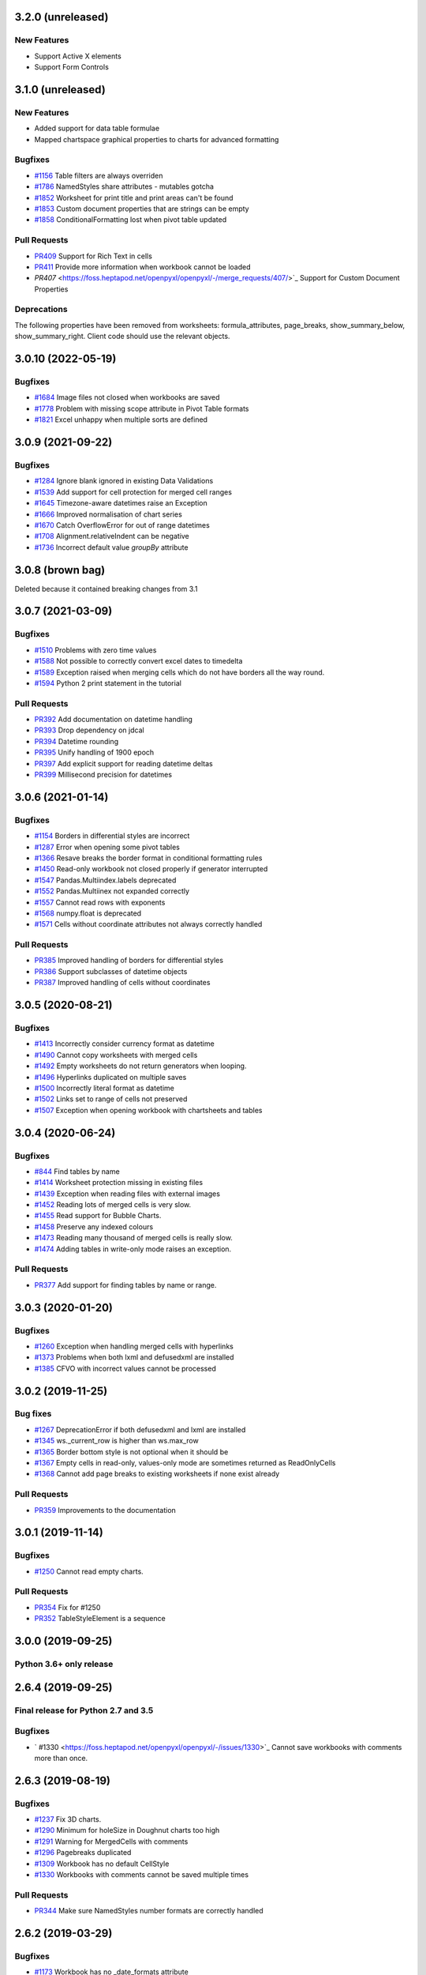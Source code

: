 3.2.0 (unreleased)
==================


New Features
------------

* Support Active X elements
* Support Form Controls


3.1.0 (unreleased)
==================


New Features
------------

* Added support for data table formulae
* Mapped chartspace graphical properties to charts for advanced formatting


Bugfixes
--------

* `#1156 <https://foss.heptapod.net/openpyxl/openpyxl/-/issues/1156>`_ Table filters are always overriden
* `#1786 <https://foss.heptapod.net/openpyxl/openpyxl/-/issues/1786>`_ NamedStyles share attributes - mutables gotcha
* `#1852 <https://foss.heptapod.net/openpyxl/openpyxl/-/issues/1852>`_ Worksheet for print title and print areas can't be found
* `#1853 <https://foss.heptapod.net/openpyxl/openpyxl/-/issues/1853>`_ Custom document properties that are strings can be empty
* `#1858 <https://foss.heptapod.net/openpyxl/openpyxl/-/issues/1858>`_ ConditionalFormatting lost when pivot table updated


Pull Requests
-------------

* `PR409 <https://foss.heptapod.net/openpyxl/openpyxl/-/merge_requests/409/>`_ Support for Rich Text in cells
* `PR411 <https://foss.heptapod.net/openpyxl/openpyxl/-/merge_requests/411/>`_ Provide more information when workbook cannot be loaded
* `PR407` <https://foss.heptapod.net/openpyxl/openpyxl/-/merge_requests/407/>`_ Support for Custom Document Properties


Deprecations
------------

The following properties have been removed from worksheets: formula_attributes, page_breaks, show_summary_below, show_summary_right. Client code should use the relevant objects.


3.0.10 (2022-05-19)
===================


Bugfixes
--------

* `#1684 <https://foss.heptapod.net/openpyxl/openpyxl/-/issues/1684>`_ Image files not closed when workbooks are saved
* `#1778 <https://foss.heptapod.net/openpyxl/openpyxl/-/issues/1778>`_ Problem with missing scope attribute in Pivot Table formats
* `#1821 <https://foss.heptapod.net/openpyxl/openpyxl/-/issues/1821>`_ Excel unhappy when multiple sorts are defined


3.0.9 (2021-09-22)
==================


Bugfixes
--------

* `#1284 <https://foss.heptapod.net/openpyxl/openpyxl/-/issues/1284>`_ Ignore blank ignored in existing Data Validations
* `#1539 <https://foss.heptapod.net/openpyxl/openpyxl/-/issues/1539>`_ Add support for cell protection for merged cell ranges
* `#1645 <https://foss.heptapod.net/openpyxl/openpyxl/-/issues/1645>`_ Timezone-aware datetimes raise an Exception
* `#1666 <https://foss.heptapod.net/openpyxl/openpyxl/-/issues/1666>`_ Improved normalisation of chart series
* `#1670 <https://foss.heptapod.net/openpyxl/openpyxl/-/issues/1670>`_ Catch OverflowError for out of range datetimes
* `#1708 <https://foss.heptapod.net/openpyxl/openpyxl/-/issues/1708>`_ Alignment.relativeIndent can be negative
* `#1736 <https://foss.heptapod.net/openpyxl/openpyxl/-/issues/1769>`_ Incorrect default value `groupBy` attribute


3.0.8 (brown bag)
==================

Deleted because it contained breaking changes from 3.1


3.0.7 (2021-03-09)
==================


Bugfixes
--------

* `#1510 <https://foss.heptapod.net/openpyxl/openpyxl/-/issues/1510>`_ Problems with zero time values
* `#1588 <https://foss.heptapod.net/openpyxl/openpyxl/-/issues/1588>`_ Not possible to correctly convert excel dates to timedelta
* `#1589 <https://foss.heptapod.net/openpyxl/openpyxl/-/issues/1589>`_ Exception raised when merging cells which do not have borders all the way round.
* `#1594 <https://foss.heptapod.net/openpyxl/openpyxl/-/issues/1594>`_ Python 2 print statement in the tutorial


Pull Requests
-------------

* `PR392 <https://foss.heptapod.net/openpyxl/openpyxl/-/merge_requests/392/>`_ Add documentation on datetime handling
* `PR393 <https://foss.heptapod.net/openpyxl/openpyxl/-/merge_requests/393/>`_ Drop dependency on jdcal
* `PR394 <https://foss.heptapod.net/openpyxl/openpyxl/-/merge_requests/394/>`_ Datetime rounding
* `PR395 <https://foss.heptapod.net/openpyxl/openpyxl/-/merge_requests/395/>`_ Unify handling of 1900 epoch
* `PR397 <https://foss.heptapod.net/openpyxl/openpyxl/-/merge_requests/397/>`_ Add explicit support for reading datetime deltas
* `PR399 <https://foss.heptapod.net/openpyxl/openpyxl/-/merge_requests/399/>`_ Millisecond precision for datetimes


3.0.6 (2021-01-14)
==================


Bugfixes
--------

* `#1154 <https://foss.heptapod.net/openpyxl/openpyxl/-/issues/1154>`_ Borders in differential styles are incorrect
* `#1287 <https://foss.heptapod.net/openpyxl/openpyxl/-/issues/1528>`_ Error when opening some pivot tables
* `#1366 <https://foss.heptapod.net/openpyxl/openpyxl/-/issues/1366>`_ Resave breaks the border format in conditional formatting rules
* `#1450 <https://foss.heptapod.net/openpyxl/openpyxl/-/issues/1450>`_ Read-only workbook not closed properly if generator interrupted
* `#1547 <https://foss.heptapod.net/openpyxl/openpyxl/-/issues/1547>`_ Pandas.Multiindex.labels deprecated
* `#1552 <https://foss.heptapod.net/openpyxl/openpyxl/-/issues/1557>`_ Pandas.Multiinex not expanded correctly
* `#1557 <https://foss.heptapod.net/openpyxl/openpyxl/-/issues/1557>`_ Cannot read rows with exponents
* `#1568 <https://foss.heptapod.net/openpyxl/openpyxl/-/issues/1568>`_ numpy.float is deprecated
* `#1571 <https://foss.heptapod.net/openpyxl/openpyxl/-/issues/1571>`_ Cells without coordinate attributes not always correctly handled


Pull Requests
-------------

* `PR385 <https://foss.heptapod.net/openpyxl/openpyxl/-/merge_requests/385/>`_ Improved handling of borders for differential styles
* `PR386 <https://foss.heptapod.net/openpyxl/openpyxl/-/merge_requests/386/>`_ Support subclasses of datetime objects
* `PR387 <https://foss.heptapod.net/openpyxl/openpyxl/-/merge_requests/387/>`_ Improved handling of cells without coordinates


3.0.5 (2020-08-21)
==================


Bugfixes
--------

* `#1413 <https://foss.heptapod.net/openpyxl/openpyxl/-/issues/1413>`_ Incorrectly consider currency format as datetime
* `#1490 <https://foss.heptapod.net/openpyxl/openpyxl/-/issues/1490>`_ Cannot copy worksheets with merged cells
* `#1492 <https://foss.heptapod.net/openpyxl/openpyxl/-/issues/1492>`_ Empty worksheets do not return generators when looping.
* `#1496 <https://foss.heptapod.net/openpyxl/openpyxl/-/issues/1496>`_ Hyperlinks duplicated on multiple saves
* `#1500 <https://foss.heptapod.net/openpyxl/openpyxl/-/issues/1500>`_ Incorrectly literal format as datetime
* `#1502 <https://foss.heptapod.net/openpyxl/openpyxl/-/issues/1502>`_ Links set to range of cells not preserved
* `#1507 <https://foss.heptapod.net/openpyxl/openpyxl/-/issues/1507>`_ Exception when opening workbook with chartsheets and tables


3.0.4 (2020-06-24)
==================


Bugfixes
--------

* `#844 <https://foss.heptapod.net/openpyxl/openpyxl/-/issues/844>`_ Find tables by name
* `#1414 <https://foss.heptapod.net/openpyxl/openpyxl/-/issues/1414>`_ Worksheet protection missing in existing files
* `#1439 <https://foss.heptapod.net/openpyxl/openpyxl/-/issues/1439>`_ Exception when reading files with external images
* `#1452 <https://foss.heptapod.net/openpyxl/openpyxl/-/issues/1452>`_ Reading lots of merged cells is very slow.
* `#1455 <https://foss.heptapod.net/openpyxl/openpyxl/-/issues/1455>`_ Read support for Bubble Charts.
* `#1458 <https://foss.heptapod.net/openpyxl/openpyxl/-/issues/1458>`_ Preserve any indexed colours
* `#1473 <https://foss.heptapod.net/openpyxl/openpyxl/-/issues/1473>`_ Reading many thousand of merged cells is really slow.
* `#1474 <https://foss.heptapod.net/openpyxl/openpyxl/-/issues/1474>`_ Adding tables in write-only mode raises an exception.


Pull Requests
-------------

* `PR377 <https://foss.heptapod.net/openpyxl/openpyxl/-/merge_requests/377/>`_ Add support for finding tables by name or range.


3.0.3 (2020-01-20)
==================


Bugfixes
--------

* `#1260 <https://foss.heptapod.net/openpyxl/openpyxl/-/issues/1260>`_ Exception when handling merged cells with hyperlinks
* `#1373 <https://foss.heptapod.net/openpyxl/openpyxl/-/issues/1373>`_ Problems when both lxml and defusedxml are installed
* `#1385 <https://foss.heptapod.net/openpyxl/openpyxl/-/issues/1385>`_ CFVO with incorrect values cannot be processed


3.0.2 (2019-11-25)
==================


Bug fixes
---------

* `#1267 <https://foss.heptapod.net/openpyxl/openpyxl/-/issues/1267>`_ DeprecationError if both defusedxml and lxml are installed
* `#1345 <https://foss.heptapod.net/openpyxl/openpyxl/-/issues/1345>`_ ws._current_row is higher than ws.max_row
* `#1365 <https://foss.heptapod.net/openpyxl/openpyxl/-/issues/1365>`_ Border bottom style is not optional when it should be
* `#1367 <https://foss.heptapod.net/openpyxl/openpyxl/-/issues/1367>`_ Empty cells in read-only, values-only mode are sometimes returned as ReadOnlyCells
* `#1368 <https://foss.heptapod.net/openpyxl/openpyxl/-/issues/1368>`_ Cannot add page breaks to existing worksheets if none exist already


Pull Requests
-------------

* `PR359 <https://foss.heptapod.net/openpyxl/openpyxl/-/merge_requests/359/>`_ Improvements to the documentation


3.0.1 (2019-11-14)
==================

Bugfixes
--------

* `#1250 <https://foss.heptapod.net/openpyxl/openpyxl/-/issues/1250>`_ Cannot read empty charts.


Pull Requests
-------------

* `PR354 <https://foss.heptapod.net/openpyxl/openpyxl/-/merge_requests/354/>`_ Fix for #1250
* `PR352 <https://foss.heptapod.net/openpyxl/openpyxl/-/merge_requests/354/>`_ TableStyleElement is a sequence


3.0.0 (2019-09-25)
==================

Python 3.6+ only release
------------------------


2.6.4 (2019-09-25)
==================


Final release for Python 2.7 and 3.5
------------------------------------

Bugfixes
--------

* ` #1330 <https://foss.heptapod.net/openpyxl/openpyxl/-/issues/1330>`_ Cannot save workbooks with comments more than once.


2.6.3 (2019-08-19)
==================


Bugfixes
--------

* `#1237 <https://foss.heptapod.net/openpyxl/openpyxl/-/issues/1237>`_ Fix 3D charts.
* `#1290 <https://foss.heptapod.net/openpyxl/openpyxl/-/issues/1290>`_ Minimum for holeSize in Doughnut charts too high
* `#1291 <https://foss.heptapod.net/openpyxl/openpyxl/-/issues/1291>`_ Warning for MergedCells with comments
* `#1296 <https://foss.heptapod.net/openpyxl/openpyxl/-/issues/1296>`_ Pagebreaks duplicated
* `#1309 <https://foss.heptapod.net/openpyxl/openpyxl/-/issues/1309>`_ Workbook has no default CellStyle
* `#1330 <https://foss.heptapod.net/openpyxl/openpyxl/-/issues/1330>`_ Workbooks with comments cannot be saved multiple times


Pull Requests
-------------

* `PR344 <https://foss.heptapod.net/openpyxl/openpyxl/-/merge_requests/345/>`_ Make sure NamedStyles number formats are correctly handled


2.6.2 (2019-03-29)
==================


Bugfixes
--------

* `#1173 <https://foss.heptapod.net/openpyxl/openpyxl/-/issues/1173>`_ Workbook has no _date_formats attribute
* `#1190 <https://foss.heptapod.net/openpyxl/openpyxl/-/issues/1190>`_ Cannot create charts for worksheets with quotes in the title
* `#1228 <https://foss.heptapod.net/openpyxl/openpyxl/-/issues/1228>`_ MergedCells not removed when range is unmerged
* `#1232 <https://foss.heptapod.net/openpyxl/openpyxl/-/issues/1232>`_ Link to pivot table lost from charts
* `#1233 <https://foss.heptapod.net/openpyxl/openpyxl/-/issues/1233>`_ Chart colours change after saving
* `#1236 <https://foss.heptapod.net/openpyxl/openpyxl/-/issues/1236>`_ Cannot use ws.cell in read-only mode with Python 2.7



2.6.1 (2019-03-04)
==================


Bugfixes
--------

* `#1174 <https://foss.heptapod.net/openpyxl/openpyxl/-/issues/1174>`_ ReadOnlyCell.is_date does not work properly
* `#1175 <https://foss.heptapod.net/openpyxl/openpyxl/-/issues/1175>`_ Cannot read Google Docs spreadsheet with a Pivot Table
* `#1180 <https://foss.heptapod.net/openpyxl/openpyxl/-/issues/1180>`_ Charts created with openpyxl cannot be styled
* `#1181 <https://foss.heptapod.net/openpyxl/openpyxl/-/issues/1181>`_ Cannot handle some numpy number types
* `#1182 <https://foss.heptapod.net/openpyxl/openpyxl/-/issues/1182>`_ Exception when reading unknowable number formats
* `#1186 <https://foss.heptapod.net/openpyxl/openpyxl/-/issues/1186>`_ Only last formatting rule for a range loaded
* `#1191 <https://foss.heptapod.net/openpyxl/openpyxl/-/issues/1191>`_ Give MergedCell a `value` attribute
* `#1193 <https://foss.heptapod.net/openpyxl/openpyxl/-/issues/1193>`_ Cannot process worksheets with comments
* `#1197 <https://foss.heptapod.net/openpyxl/openpyxl/-/issues/1197>`_ Cannot process worksheets with both row and page breaks
* `#1204 <https://foss.heptapod.net/openpyxl/openpyxl/-/issues/1204>`_ Cannot reset dimensions in ReadOnlyWorksheets
* `#1211 <https://foss.heptapod.net/openpyxl/openpyxl/-/issues/1211>`_ Incorrect descriptor in ParagraphProperties
* `#1213 <https://foss.heptapod.net/openpyxl/openpyxl/-/issues/1213>`_ Missing `hier` attribute in PageField raises an exception


2.6.0 (2019-02-06)
==================


Bugfixes
--------

* `#1162 <https://foss.heptapod.net/openpyxl/openpyxl/-/issues/1162>`_ Exception on tables with names containing spaces.
* `#1170 <https://foss.heptapod.net/openpyxl/openpyxl/-/issues/1170>`_ Cannot save files with existing images.


2.6.-b1 (2019-01-08)
====================


Bugfixes
--------

* `#1141 <https://foss.heptapod.net/openpyxl/openpyxl/-/issues/1141>`_ Cannot use read-only mode with stream
* `#1143 <https://foss.heptapod.net/openpyxl/openpyxl/-/issues/1143>`_ Hyperlinks always set on A1
* `#1151 <https://foss.heptapod.net/openpyxl/openpyxl/-/issues/1151>`_ Internal row counter not initialised when reading files
* `#1152 <https://foss.heptapod.net/openpyxl/openpyxl/-/issues/1152>`_ Exception raised on out of bounds date


2.6-a1 (2018-11-21)
===================


Major changes
-------------

* Implement robust for merged cells so that these can be formatted the way
  Excel does without confusion. Thanks to Magnus Schieder.


Minor changes
-------------

* Add support for worksheet scenarios
* Add read support for chartsheets
* Add method for moving ranges of cells on a worksheet
* Drop support for Python 3.4
* Last version to support Python 2.7


Deprecations
------------

* Type inference and coercion for cell values


2.5.14 (2019-01-23)
===================


Bugfixes
--------

* `#1150 <https://foss.heptapod.net/openpyxl/openpyxl/-/issues/1150>`_ Correct typo in LineProperties
* `#1142 <https://foss.heptapod.net/openpyxl/openpyxl/-/issues/1142>`_ Exception raised for unsupported image files
* `#1159 <https://foss.heptapod.net/openpyxl/openpyxl/-/issues/1159>`_ Exception raised when cannot find source for non-local cache object


Pull Requests
-------------

* `PR301 <https://foss.heptapod.net/openpyxl/openpyxl/-/merge_requests/301/>`_ Add support for nested brackets to the tokeniser
* `PR303 <https://foss.heptapod.net/openpyxl/openpyxl/-/merge_requests/301/>`_ Improvements on handling nested brackets in the tokeniser


2.5.13 (brown bag)
==================


2.5.12 (2018-11-29)
===================


Bugfixes
--------

* `#1130 <https://foss.heptapod.net/openpyxl/openpyxl/-/issues/1130>`_ Overwriting default font in Normal style affects library default
* `#1133 <https://foss.heptapod.net/openpyxl/openpyxl/-/issues/1133>`_ Images not added to anchors.
* `#1134 <https://foss.heptapod.net/openpyxl/openpyxl/-/issues/1134>`_ Cannot read pivot table formats without dxId
* `#1138 <https://foss.heptapod.net/openpyxl/openpyxl/-/issues/1138>`_ Repeated registration of simple filter could lead to memory leaks


Pull Requests
-------------

* `PR300 <https://foss.heptapod.net/openpyxl/openpyxl/-/merge_requests/300/>`_ Use defusedxml if available


2.5.11 (2018-11-21)
===================


Pull Requests
-------------

* `PR295 <https://foss.heptapod.net/openpyxl/openpyxl/-/merge_requests/295>`_ Improved handling of missing rows
* `PR296 <https://foss.heptapod.net/openpyxl/openpyxl/-/merge_requests/296>`_ Add support for defined names to tokeniser


2.5.10 (2018-11-13)
===================


Bugfixes
--------

* `#1114 <https://foss.heptapod.net/openpyxl/openpyxl/-/issues/1114>`_ Empty column dimensions should not be saved.


Pull Requests
-------------

* `PR285 <https://foss.heptapod.net/openpyxl/openpyxl/-/merge_requests/285>`_ Tokenizer failure for quoted sheet name in second half of range
* `PR289 <https://foss.heptapod.net/openpyxl/openpyxl/-/merge_requests/289>`_ Improved error detection in ranges.


2.5.9 (2018-10-19)
==================


Bugfixes
--------

* `#1000 <https://foss.heptapod.net/openpyxl/openpyxl/-/issues/1000>`_ Clean AutoFilter name definitions
* `#1106 <https://foss.heptapod.net/openpyxl/openpyxl/-/issues/1106>`_ Attribute missing from Shape object
* `#1109 <https://foss.heptapod.net/openpyxl/openpyxl/-/issues/1109>`_ Failure to read all DrawingML means workbook can't be read


Pull Requests
-------------

* `PR281 <https://foss.heptapod.net/openpyxl/openpyxl/-/merge_requests/281>`_ Allow newlines in formulae
* `PR284 <https://foss.heptapod.net/openpyxl/openpyxl/-/merge_requests/284>`_ Fix whitespace in front of infix operator in formulae


2.5.8 (2018-09-25)
==================


* `#877 <https://foss.heptapod.net/openpyxl/openpyxl/-/issues/877>`_ Cannot control how missing values are displayed in charts.
* `#948 <https://foss.heptapod.net/openpyxl/openpyxl/-/issues/948>`_ Cell references can't be used for chart titles
* `#1095 <https://foss.heptapod.net/openpyxl/openpyxl/-/issues/1095>`_ Params in iter_cols and iter_rows methods are slightly wrong.


2.5.7 (2018-09-13)
==================


* `#954 <https://foss.heptapod.net/openpyxl/openpyxl/-/issues/954>`_ Sheet title containing % need quoting in references
* `#1047 <https://foss.heptapod.net/openpyxl/openpyxl/-/issues/1047>`_ Cannot set quote prefix
* `#1093 <https://foss.heptapod.net/openpyxl/openpyxl/-/issues/1093>`_ Pandas timestamps raise KeyError


2.5.6 (2018-08-30)
==================


* `#832 <https://foss.heptapod.net/openpyxl/openpyxl/-/issues/832>`_ Read-only mode can leave find-handles open when reading dimensions
* `#933 <https://foss.heptapod.net/openpyxl/openpyxl/-/issues/933>`_ Set a worksheet directly as active
* `#1086 <https://foss.heptapod.net/openpyxl/openpyxl/-/issues/1086>`_ Internal row counter not adjusted when rows are deleted or inserted


2.5.5 (2018-08-04)
==================


Bugfixes
--------

* `#1049 <https://foss.heptapod.net/openpyxl/openpyxl/-/issues/1049>`_ Files with Mac epoch are read incorrectly
* `#1058 <https://foss.heptapod.net/openpyxl/openpyxl/-/issues/1058>`_ Cannot copy merged cells
* `#1066 <https://foss.heptapod.net/openpyxl/openpyxl/-/issues/1066>`_ Cannot access ws.active_cell


Pull Requests
-------------

* `PR267 <https://foss.heptapod.net/openpyxl/openpyxl/-/merge_requests/267/image-read>`_ Introduce read-support for images


2.5.4 (2018-06-07)
==================


Bugfixes
--------

* `#1025 <https://foss.heptapod.net/openpyxl/openpyxl/-/issues/1025>`_ Cannot read files with 3D charts.
* `#1030 <https://foss.heptapod.net/openpyxl/openpyxl/-/issues/1030>`_ Merged cells take a long time to parse


Minor changes
-------------

* Improve read support for pivot tables and don't always create a Filters child for filterColumn objects.
* `Support folding rows` <https://foss.heptapod.net/openpyxl/openpyxl/-/merge_requests/259/fold-rows>`_


2.5.3 (2018-04-18)
==================


Bugfixes
--------

* `#983 <https://foss.heptapod.net/openpyxl/openpyxl/-/issues/983>`_ Warning level too aggressive.
* `#1015 <https://foss.heptapod.net/openpyxl/openpyxl/-/issues/1015>`_ Alignment and protection values not saved for named styles.
* `#1017 <https://foss.heptapod.net/openpyxl/openpyxl/-/issues/1017>`_ Deleting elements from a legend doesn't work.
* `#1018 <https://foss.heptapod.net/openpyxl/openpyxl/-/issues/1018>`_ Index names repeated for every row in dataframe.
* `#1020 <https://foss.heptapod.net/openpyxl/openpyxl/-/issues/1020>`_ Worksheet protection not being stored.
* `#1023 <https://foss.heptapod.net/openpyxl/openpyxl/-/issues/1023>`_ Exception raised when reading a tooltip.


2.5.2 (2018-04-06)
==================


Bugfixes
--------

* `#949 <https://foss.heptapod.net/openpyxl/openpyxl/-/issues/949>`_ High memory use when reading text-heavy files.
* `#970 <https://foss.heptapod.net/openpyxl/openpyxl/-/issues/970>`_ Copying merged cells copies references.
* `#978 <https://foss.heptapod.net/openpyxl/openpyxl/-/issues/978>`_ Cannot set comment size.
* `#985 <https://foss.heptapod.net/openpyxl/openpyxl/-/issues/895>`_ Exception when trying to save workbooks with no views.
* `#995 <https://foss.heptapod.net/openpyxl/openpyxl/-/issues/995>`_ Cannot delete last row or column.
* `#1002 <https://foss.heptapod.net/openpyxl/openpyxl/-/issues/1002>`_ Cannot read Drawings containing embedded images.


Minor changes
-------------

* Support for dataframes with multiple columns and multiple indices.


2.5.1 (2018-03-12)
==================


Bugfixes
--------

* `#934 <https://foss.heptapod.net/openpyxl/openpyxl/-/issues/934>`_ Headers and footers not included in write-only mode.
* `#960 <https://foss.heptapod.net/openpyxl/openpyxl/-/issues/960>`_ Deprecation warning raised when using ad-hoc access in read-only mode.
* `#964 <https://foss.heptapod.net/openpyxl/openpyxl/-/issues/964>`_ Not all cells removed when deleting multiple rows.
* `#966 <https://foss.heptapod.net/openpyxl/openpyxl/-/issues/966>`_ Cannot read 3d bar chart correctly.
* `#967 <https://foss.heptapod.net/openpyxl/openpyxl/-/issues/967>`_ Problems reading some charts.
* `#968 <https://foss.heptapod.net/openpyxl/openpyxl/-/issues/968>`_ Worksheets with SHA protection become corrupted after saving.
* `#974 <https://foss.heptapod.net/openpyxl/openpyxl/-/issues/974>`_ Problem when deleting ragged rows or columns.
* `#976 <https://foss.heptapod.net/openpyxl/openpyxl/-/issues/976>`_ GroupTransforms and GroupShapeProperties have incorrect descriptors
* Make sure that headers and footers in chartsheets are included in the file



2.5.0 (2018-01-24)
==================


Minor changes
-------------

* Correct definition for Connection Shapes. Related to # 958


2.5.0-b2 (2018-01-19)
=====================


Bugfixes
--------

* `#915 <https://foss.heptapod.net/openpyxl/openpyxl/-/issues/915>`_ TableStyleInfo has no required attributes
* `#925 <https://foss.heptapod.net/openpyxl/openpyxl/-/issues/925>`_ Cannot read files with 3D drawings
* `#926 <https://foss.heptapod.net/openpyxl/openpyxl/-/issues/926>`_ Incorrect version check in installer
* Cell merging uses transposed parameters
* `#928 <https://foss.heptapod.net/openpyxl/openpyxl/-/issues/928>`_ ExtLst missing keyword for PivotFields
* `#932 <https://foss.heptapod.net/openpyxl/openpyxl/-/issues/932>`_ Inf causes problems for Excel
* `#952 <https://foss.heptapod.net/openpyxl/openpyxl/-/issues/952>`_ Cannot load table styles with custom names


Major Changes
-------------

* You can now insert and delete rows and columns in worksheets


Minor Changes
-------------

* pip now handles which Python versions can be used.


2.5.0-b1 (2017-10-19)
=====================


Bugfixes
--------
* `#812 <https://foss.heptapod.net/openpyxl/openpyxl/-/issues/812>`_ Explicitly support for multiple cell ranges in conditonal formatting
* `#827 <https://foss.heptapod.net/openpyxl/openpyxl/-/issues/827>`_ Non-contiguous cell ranges in validators get merged
* `#837 <https://foss.heptapod.net/openpyxl/openpyxl/-/issues/837>`_ Empty data validators create invalid Excel files
* `#860 <https://foss.heptapod.net/openpyxl/openpyxl/-/issues/860>`_ Large validation ranges use lots of memory
* `#876 <https://foss.heptapod.net/openpyxl/openpyxl/-/issues/876>`_ Unicode in chart axes not handled correctly in Python 2
* `#882 <https://foss.heptapod.net/openpyxl/openpyxl/-/issues/882>`_ ScatterCharts have defective axes
* `#885 <https://foss.heptapod.net/openpyxl/openpyxl/-/issues/885>`_ Charts with empty numVal elements cannot be read
* `#894 <https://foss.heptapod.net/openpyxl/openpyxl/-/issues/894>`_ Scaling options from existing files ignored
* `#895 <https://foss.heptapod.net/openpyxl/openpyxl/-/issues/895>`_ Charts with PivotSource cannot be read
* `#903 <https://foss.heptapod.net/openpyxl/openpyxl/-/issues/903>`_ Cannot read gradient fills
* `#904 <https://foss.heptapod.net/openpyxl/openpyxl/-/issues/904>`_ Quotes in number formats could be treated as datetimes


Major Changes
-------------

`worksheet.cell()` no longer accepts a `coordinate` parameter. The syntax is now `ws.cell(row, column, value=None)`


Minor Changes
-------------

Added CellRange and MultiCellRange types (thanks to Laurent LaPorte for the
suggestion) as a utility type for things like data validations, conditional
formatting and merged cells.


Deprecations
------------

ws.merged_cell_ranges has been deprecated because MultiCellRange provides sufficient functionality


2.5.0-a3 (2017-08-14)
=====================


Bugfixes
--------
* `#848 <https://foss.heptapod.net/openpyxl/openpyxl/-/issues/848>`_ Reading workbooks with Pie Charts raises an exception
* `#857 <https://foss.heptapod.net/openpyxl/openpyxl/-/issues/857>`_ Pivot Tables without Worksheet Sources raise an exception


2.5.0-a2 (2017-06-25)
=====================


Major Changes
-------------

* Read support for charts


Bugfixes
--------
* `#833 <https://foss.heptapod.net/openpyxl/openpyxl/-/issues/833>`_ Cannot access chartsheets by title
* `#834 <https://foss.heptapod.net/openpyxl/openpyxl/-/issues/834>`_ Preserve workbook views
* `#841 <https://foss.heptapod.net/openpyxl/openpyxl/-/issues/841>`_ Incorrect classification of a datetime


2.5.0-a1 (2017-05-30)
=====================


Compatibility
-------------

* Dropped support for Python 2.6 and 3.3. openpyxl will not run with Python 2.6


Major Changes
-------------

* Read/write support for pivot tables


Deprecations
------------

* Dropped the anchor method from images and additional constructor arguments


Bugfixes
--------
* `#779 <https://foss.heptapod.net/openpyxl/openpyxl/-/issues/779>`_ Fails to recognise Chinese date format`
* `#828 <https://foss.heptapod.net/openpyxl/openpyxl/-/issues/828>`_ Include hidden cells in charts`


Pull requests
-------------
* `163 <https://foss.heptapod.net/openpyxl/openpyxl/-/merge_requests/163>`_ Improved GradientFill


Minor changes
-------------

* Remove deprecated methods from Cell
* Remove deprecated methods from Worksheet
* Added read/write support for the datetime type for cells


2.4.11 (2018-01-24)
===================

* #957 `<https://foss.heptapod.net/openpyxl/openpyxl/-/issues/957>`_ Relationship type for tables is borked


2.4.10 (2018-01-19)
===================

Bugfixes
--------

* #912 `<https://foss.heptapod.net/openpyxl/openpyxl/-/issues/912>`_ Copying objects uses shallow copy
* #921 `<https://foss.heptapod.net/openpyxl/openpyxl/-/issues/921>`_ API documentation not generated automatically
* #927 `<https://foss.heptapod.net/openpyxl/openpyxl/-/issues/927>`_ Exception raised when adding coloured borders together
* #931 `<https://foss.heptapod.net/openpyxl/openpyxl/-/issues/931>`_ Number formats not correctly deduplicated


Pull requests
-------------

* 203 `<https://foss.heptapod.net/openpyxl/openpyxl/-/merge_requests/203/>`_ Correction to worksheet protection description
* 210 `<https://foss.heptapod.net/openpyxl/openpyxl/-/merge_requests/210/>`_ Some improvements to the API docs
* 211 `<https://foss.heptapod.net/openpyxl/openpyxl/-/merge_requests/211/>`_ Improved deprecation decorator
* 218 `<https://foss.heptapod.net/openpyxl/openpyxl/-/merge_requests/218/>`_ Fix problems with deepcopy


2.4.9 (2017-10-19)
==================


Bugfixes
--------

* `#809 <https://foss.heptapod.net/openpyxl/openpyxl/-/issues/809>`_ Incomplete documentation of `copy_worksheet` method
* `#811 <https://foss.heptapod.net/openpyxl/openpyxl/-/issues/811>`_ Scoped definedNames not removed when worksheet is deleted
* `#824 <https://foss.heptapod.net/openpyxl/openpyxl/-/issues/824>`_ Raise an exception if a chart is used in multiple sheets
* `#842 <https://foss.heptapod.net/openpyxl/openpyxl/-/issues/842>`_ Non-ASCII table column headings cause an exception in Python 2
* `#846 <https://foss.heptapod.net/openpyxl/openpyxl/-/issues/846>`_ Conditional formats not supported in write-only mode
* `#849 <https://foss.heptapod.net/openpyxl/openpyxl/-/issues/849>`_ Conditional formats with no sqref cause an exception
* `#859 <https://foss.heptapod.net/openpyxl/openpyxl/-/issues/859>`_ Headers that start with a number conflict with font size
* `#902 <https://foss.heptapod.net/openpyxl/openpyxl/-/issues/902>`_ TableStyleElements don't always have a condtional format
* `#908 <https://foss.heptapod.net/openpyxl/openpyxl/-/issues/908>`_ Read-only mode sometimes returns too many cells



Pull requests
-------------

* `#179 <https://foss.heptapod.net/openpyxl/openpyxl/-/merge_requests/179>`_ Cells kept in a set
* `#180 <https://foss.heptapod.net/openpyxl/openpyxl/-/merge_requests/180>`_ Support for Workbook protection
* `#182 <https://foss.heptapod.net/openpyxl/openpyxl/-/merge_requests/182>`_ Read support for page breaks
* `#183 <https://foss.heptapod.net/openpyxl/openpyxl/-/merge_requests/183>`_ Improve documentation of `copy_worksheet` method
* `#198 <https://foss.heptapod.net/openpyxl/openpyxl/-/merge_requests/198>`_ Fix for #908


2.4.8 (2017-05-30)
==================


Bugfixes
--------

* AutoFilter.sortState being assignd to the ws.sortState
* `#766 <https://foss.heptapod.net/openpyxl/openpyxl/-/issues/666>`_ Sheetnames with apostrophes need additional escaping
* `#729 <https://foss.heptapod.net/openpyxl/openpyxl/-/issues/729>`_ Cannot open files created by Microsoft Dynamics
* `#819 <https://foss.heptapod.net/openpyxl/openpyxl/-/issues/819>`_ Negative percents not case correctly
* `#821 <https://foss.heptapod.net/openpyxl/openpyxl/-/issues/821>`_ Runtime imports can cause deadlock
* `#855 <https://foss.heptapod.net/openpyxl/openpyxl/-/issues/855>`_ Print area containing only columns leads to corrupt file


Minor changes
-------------
* Preserve any table styles


2.4.7 (2017-04-24)
==================


Bugfixes
--------
* `#807 <https://foss.heptapod.net/openpyxl/openpyxl/-/issues/807>`_ Sample files being included by mistake in sdist


2.4.6 (2017-04-14)
==================


Bugfixes
--------
* `#776 <https://foss.heptapod.net/openpyxl/openpyxl/-/issues/776>`_ Cannot apply formatting to plot area
* `#780 <https://foss.heptapod.net/openpyxl/openpyxl/-/issues/780>`_ Exception when element attributes are Python keywords
* `#781 <https://foss.heptapod.net/openpyxl/openpyxl/-/issues/781>`_ Exception raised when saving files with styled columns
* `#785 <https://foss.heptapod.net/openpyxl/openpyxl/-/issues/785>`_ Number formats for data labels are incorrect
* `#788 <https://foss.heptapod.net/openpyxl/openpyxl/-/issues/788>`_ Worksheet titles not quoted in defined names
* `#800 <https://foss.heptapod.net/openpyxl/openpyxl/-/issues/800>`_ Font underlines not read correctly


2.4.5 (2017-03-07)
==================


Bugfixes
--------
* `#750 <https://foss.heptapod.net/openpyxl/openpyxl/-/issues/750>`_ Adding images keeps file handles open
* `#772 <https://foss.heptapod.net/openpyxl/openpyxl/-/issues/772>`_ Exception for column-only ranges
* `#773 <https://foss.heptapod.net/openpyxl/openpyxl/-/issues/773>`_ Cannot copy worksheets with non-ascii titles on Python 2


Pull requests
-------------

* `161 <https://foss.heptapod.net/openpyxl/openpyxl/-/merge_requests/161>`_ Support for non-standard names for Workbook part.
* `162 <https://foss.heptapod.net/openpyxl/openpyxl/-/merge_requests/162>`_ Documentation correction


2.4.4 (2017-02-23)
==================


Bugfixes
--------

* `#673 <https://foss.heptapod.net/openpyxl/openpyxl/-/issues/673>`_ Add close method to workbooks
* `#762 <https://foss.heptapod.net/openpyxl/openpyxl/-/issues/762>`_ openpyxl can create files with invalid style indices
* `#729 <https://foss.heptapod.net/openpyxl/openpyxl/-/issues/729>`_ Allow images in write-only mode
* `#744 <https://foss.heptapod.net/openpyxl/openpyxl/-/issues/744>`_ Rounded corners for charts
* `#747 <https://foss.heptapod.net/openpyxl/openpyxl/-/issues/747>`_ Use repr when handling non-convertible objects
* `#764 <https://foss.heptapod.net/openpyxl/openpyxl/-/issues/764>`_ Hashing function is incorrect
* `#765 <https://foss.heptapod.net/openpyxl/openpyxl/-/issues/765>`_ Named styles share underlying array


Minor Changes
-------------

* Add roundtrip support for worksheet tables.


Pull requests
-------------

* `160 <https://foss.heptapod.net/openpyxl/openpyxl/-/merge_requests/160>`_ Don't init mimetypes more than once.


2.4.3 (unreleased)
==================
bad release


2.4.2 (2017-01-31)
==================


Bug fixes
---------

* `#727 <https://foss.heptapod.net/openpyxl/openpyxl/-/issues/727>`_ DeprecationWarning is incorrect
* `#734 <https://foss.heptapod.net/openpyxl/openpyxl/-/issues/734>`_ Exception raised if userName is missing
* `#739 <https://foss.heptapod.net/openpyxl/openpyxl/-/issues/739>`_ Always provide a date1904 attribute
* `#740 <https://foss.heptapod.net/openpyxl/openpyxl/-/issues/740>`_ Hashes should be stored as Base64
* `#743 <https://foss.heptapod.net/openpyxl/openpyxl/-/issues/743>`_ Print titles broken on sheetnames with spaces
* `#748 <https://foss.heptapod.net/openpyxl/openpyxl/-/issues/748>`_ Workbook breaks when active sheet is removed
* `#754 <https://foss.heptapod.net/openpyxl/openpyxl/-/issues/754>`_ Incorrect descriptor for Filter values
* `#756 <https://foss.heptapod.net/openpyxl/openpyxl/-/issues/756>`_ Potential XXE vulerability
* `#758 <https://foss.heptapod.net/openpyxl/openpyxl/-/issues/758>`_ Cannot create files with page breaks and charts
* `#759 <https://foss.heptapod.net/openpyxl/openpyxl/-/issues/759>`_ Problems with worksheets with commas in their titles


Minor Changes
-------------

* Add unicode support for sheet name incrementation.


2.4.1 (2016-11-23)
==================


Bug fixes
---------

* `#643 <https://foss.heptapod.net/openpyxl/openpyxl/-/issues/643>`_ Make checking for duplicate sheet titles case insensitive
* `#647 <https://foss.heptapod.net/openpyxl/openpyxl/-/issues/647>`_ Trouble handling LibreOffice files with named styles
* `#687 <https://foss.heptapod.net/openpyxl/openpyxl/-/issues/682>`_ Directly assigned new named styles always refer to "Normal"
* `#690 <https://foss.heptapod.net/openpyxl/openpyxl/-/issues/690>`_ Cannot parse print titles with multiple sheet names
* `#691 <https://foss.heptapod.net/openpyxl/openpyxl/-/issues/691>`_ Cannot work with macro files created by LibreOffice
* Prevent duplicate differential styles
* `#694 <https://foss.heptapod.net/openpyxl/openpyxl/-/issues/694>`_ Allow sheet titles longer than 31 characters
* `#697 <https://foss.heptapod.net/openpyxl/openpyxl/-/issues/697>`_ Cannot unset hyperlinks
* `#699 <https://foss.heptapod.net/openpyxl/openpyxl/-/issues/699>`_ Exception raised when format objects use cell references
* `#703 <https://foss.heptapod.net/openpyxl/openpyxl/-/issues/703>`_ Copy height and width when copying comments
* `#705 <https://foss.heptapod.net/openpyxl/openpyxl/-/issues/705>`_ Incorrect content type for VBA macros
* `#707 <https://foss.heptapod.net/openpyxl/openpyxl/-/issues/707>`_ IndexError raised in read-only mode when accessing individual cells
* `#711 <https://foss.heptapod.net/openpyxl/openpyxl/-/issues/711>`_ Files with external links become corrupted
* `#715 <https://foss.heptapod.net/openpyxl/openpyxl/-/issues/715>`_ Cannot read files containing macro sheets
* `#717 <https://foss.heptapod.net/openpyxl/openpyxl/-/issues/717>`_ Details from named styles not preserved when reading files
* `#722 <https://foss.heptapod.net/openpyxl/openpyxl/-/issues/722>`_ Remove broken Print Title and Print Area definitions


Minor changes
-------------

* Add support for Python 3.6
* Correct documentation for headers and footers


Deprecations
------------

Worksheet methods `get_named_range()` and `get_sqaured_range()`


Bug fixes
---------


2.4.0 (2016-09-15)
==================


Bug fixes
---------

* `#652 <https://foss.heptapod.net/openpyxl/openpyxl/-/issues/652>`_ Exception raised when epoch is 1904
* `#642 <https://foss.heptapod.net/openpyxl/openpyxl/-/issues/642>`_ Cannot handle unicode in headers and footers in Python 2
* `#646 <https://foss.heptapod.net/openpyxl/openpyxl/-/issues/646>`_ Cannot handle unicode sheetnames in Python 2
* `#658 <https://foss.heptapod.net/openpyxl/openpyxl/-/issues/658>`_ Chart styles, and axis units should not be 0
* `#663 <https://foss.heptapod.net/openpyxl/openpyxl/-/issues/663>`_ Strings in external workbooks not unicode


Major changes
-------------

* Add support for builtin styles and include one for Pandas


Minor changes
-------------

* Add a `keep_links` option to `load_workbook`. External links contain cached
  copies of the external workbooks. If these are big it can be advantageous to
  be able to disable them.
* Provide an example for using cell ranges in DataValidation.
* PR 138 - add copy support to comments.


2.4.0-b1 (2016-06-08)
=====================


Minor changes
-------------

* Add an the alias `hide_drop_down` to DataValidation for `showDropDown` because that is how Excel works.


Bug fixes
---------

* `#625 <https://foss.heptapod.net/openpyxl/openpyxl/-/issues/625>`_ Exception raises when inspecting EmptyCells in read-only mode
* `#547 <https://foss.heptapod.net/openpyxl/openpyxl/-/issues/547>`_ Functions for handling OOXML "escaped" ST_XStrings
* `#629 <https://foss.heptapod.net/openpyxl/openpyxl/-/issues/629>`_ Row Dimensions not supported in write-only mode
* `#530 <https://foss.heptapod.net/openpyxl/openpyxl/-/issues/530>`_ Problems when removing worksheets with charts
* `#630 <https://foss.heptapod.net/openpyxl/openpyxl/-/issues/630>`_ Cannot use SheetProtection in write-only mode


Features
--------

* Add write support for worksheet tables


2.4.0-a1 (2016-04-11)
=====================


Minor changes
-------------

* Remove deprecated methods from DataValidation
* Remove deprecated methods from PrintPageSetup
* Convert AutoFilter to Serialisable and extend support for filters
* Add support for SortState
* Removed `use_iterators` keyword when loading workbooks. Use `read_only` instead.
* Removed `optimized_write` keyword for new workbooks. Use `write_only` instead.
* Improve print title support
* Add print area support
* New implementation of defined names
* New implementation of page headers and footers
* Add support for Python's NaN
* Added iter_cols method for worksheets
* ws.rows and ws.columns now always return generators and start at the top of the worksheet
* Add a `values` property for worksheets
* Default column width changed to 8 as per the specification


Deprecations
------------

* Cell anchor method
* Worksheet point_pos method
* Worksheet add_print_title method
* Worksheet HeaderFooter attribute, replaced by individual ones
* Flatten function for cells
* Workbook get_named_range, add_named_range, remove_named_range, get_sheet_names, get_sheet_by_name
* Comment text attribute
* Use of range strings deprecated for ws.iter_rows()
* Use of coordinates deprecated for ws.cell()
* Deprecate .copy() method for StyleProxy objects


Bug fixes
---------

* `#152 <https://foss.heptapod.net/openpyxl/openpyxl/-/issues/152>`_ Hyperlinks lost when reading files
* `#171 <https://foss.heptapod.net/openpyxl/openpyxl/-/issues/171>`_ Add function for copying worksheets
* `#386 <https://foss.heptapod.net/openpyxl/openpyxl/-/issues/386>`_ Cells with inline strings considered empty
* `#397 <https://foss.heptapod.net/openpyxl/openpyxl/-/issues/397>`_ Add support for ranges of rows and columns
* `#446 <https://foss.heptapod.net/openpyxl/openpyxl/-/issues/446>`_ Workbook with definedNames corrupted by openpyxl
* `#481 <https://foss.heptapod.net/openpyxl/openpyxl/-/issues/481>`_ "safe" reserved ranges are not read from workbooks
* `#501 <https://foss.heptapod.net/openpyxl/openpyxl/-/issues/501>`_ Discarding named ranges can lead to corrupt files
* `#574 <https://foss.heptapod.net/openpyxl/openpyxl/-/issues/574>`_ Exception raised when using the class method to parse Relationships
* `#579 <https://foss.heptapod.net/openpyxl/openpyxl/-/issues/579>`_ Crashes when reading defined names with no content
* `#597 <https://foss.heptapod.net/openpyxl/openpyxl/-/issues/597>`_ Cannot read worksheets without coordinates
* `#617 <https://foss.heptapod.net/openpyxl/openpyxl/-/issues/617>`_ Customised named styles not correctly preserved


2.3.5 (2016-04-11)
==================


Bug fixes
---------

* `#618 <https://foss.heptapod.net/openpyxl/openpyxl/-/issues/618>`_ Comments not written in write-only mode


2.3.4 (2016-03-16)
==================


Bug fixes
---------

* `#594 <https://foss.heptapod.net/openpyxl/openpyxl/-/issues/594>`_ Content types might be missing when keeping VBA
* `#599 <https://foss.heptapod.net/openpyxl/openpyxl/-/issues/599>`_ Cells with only one cell look empty
* `#607 <https://foss.heptapod.net/openpyxl/openpyxl/-/issues/607>`_ Serialise NaN as ''


Minor changes
-------------

* Preserve the order of external references because formualae use numerical indices.
* Typo corrected in cell unit tests (PR 118)


2.3.3 (2016-01-18)
==================


Bug fixes
---------

* `#540 <https://foss.heptapod.net/openpyxl/openpyxl/-/issues/540>`_ Cannot read merged cells in read-only mode
* `#565 <https://foss.heptapod.net/openpyxl/openpyxl/-/issues/565>`_ Empty styled text blocks cannot be parsed
* `#569 <https://foss.heptapod.net/openpyxl/openpyxl/-/issues/569>`_ Issue warning rather than raise Exception raised for unparsable definedNames
* `#575 <https://foss.heptapod.net/openpyxl/openpyxl/-/issues/575>`_ Cannot open workbooks with embdedded OLE files
* `#584 <https://foss.heptapod.net/openpyxl/openpyxl/-/issues/584>`_ Exception when saving borders with attributes


Minor changes
-------------

* `PR 103 <https://foss.heptapod.net/openpyxl/openpyxl/-/merge_requests/103/>`_ Documentation about chart scaling and axis limits
* Raise an exception when trying to copy cells from other workbooks.


2.3.2 (2015-12-07)
==================


Bug fixes
---------

* `#554 <https://foss.heptapod.net/openpyxl/openpyxl/-/issues/554>`_ Cannot add comments to a worksheet when preserving VBA
* `#561 <https://foss.heptapod.net/openpyxl/openpyxl/-/issues/561>`_ Exception when reading phonetic text
* `#562 <https://foss.heptapod.net/openpyxl/openpyxl/-/issues/562>`_ DARKBLUE is the same as RED
* `#563 <https://foss.heptapod.net/openpyxl/openpyxl/-/issues/563>`_ Minimum for row and column indexes not enforced


Minor changes
-------------

* `PR 97 <https://foss.heptapod.net/openpyxl/openpyxl/-/merge_requests/97/>`_ One VML file per worksheet.
* `PR 96 <https://foss.heptapod.net/openpyxl/openpyxl/-/merge_requests/96/>`_ Correct descriptor for CharacterProperties.rtl
* `#498 <https://foss.heptapod.net/openpyxl/openpyxl/-/issues/498>`_ Metadata is not essential to use the package.


2.3.1 (2015-11-20)
==================


Bug fixes
---------

* `#534 <https://foss.heptapod.net/openpyxl/openpyxl/-/issues/534>`_ Exception when using columns property in read-only mode.
* `#536 <https://foss.heptapod.net/openpyxl/openpyxl/-/issues/536>`_ Incorrectly handle comments from Google Docs files.
* `#539 <https://foss.heptapod.net/openpyxl/openpyxl/-/issues/539>`_ Flexible value types for conditional formatting.
* `#542 <https://foss.heptapod.net/openpyxl/openpyxl/-/issues/542>`_ Missing content types for images.
* `#543 <https://foss.heptapod.net/openpyxl/openpyxl/-/issues/543>`_ Make sure images fit containers on all OSes.
* `#544 <https://foss.heptapod.net/openpyxl/openpyxl/-/issues/544>`_ Gracefully handle missing cell styles.
* `#546 <https://foss.heptapod.net/openpyxl/openpyxl/-/issues/546>`_ ExternalLink duplicated when editing a file with macros.
* `#548 <https://foss.heptapod.net/openpyxl/openpyxl/-/issues/548>`_ Exception with non-ASCII worksheet titles
* `#551 <https://foss.heptapod.net/openpyxl/openpyxl/-/issues/551>`_ Combine multiple LineCharts


Minor changes
-------------

* `PR 88 <https://foss.heptapod.net/openpyxl/openpyxl/-/merge_requests/88/>`_ Fix page margins in parser.


2.3.0 (2015-10-20)
==================


Major changes
-------------

* Support the creation of chartsheets


Bug fixes
---------

* `#532 <https://foss.heptapod.net/openpyxl/openpyxl/-/issues/532>`_ Problems when cells have no style in read-only mode.


Minor changes
-------------

* PR 79 Make PlotArea editable in charts
* Use graphicalProperties as the alias for spPr


2.3.0-b2 (2015-09-04)
=====================


Bug fixes
---------

* `#488 <https://bitbucket.org/openpyxl/openpyxl/issue/488>`_ Support hashValue attribute for sheetProtection
* `#493 <https://bitbucket.org/openpyxl/openpyxl/issue/493>`_ Warn that unsupported extensions will be dropped
* `#494 <https://foss.heptapod.net/openpyxl/openpyxl/-/issues/494/>`_ Cells with exponentials causes a ValueError
* `#497 <https://foss.heptapod.net/openpyxl/openpyxl/-/issues/497/>`_ Scatter charts are broken
* `#499 <https://foss.heptapod.net/openpyxl/openpyxl/-/issues/499/>`_ Inconsistent conversion of localised datetimes
* `#500 <https://foss.heptapod.net/openpyxl/openpyxl/-/issues/500/>`_ Adding images leads to unreadable files
* `#509 <https://foss.heptapod.net/openpyxl/openpyxl/-/issues/509/>`_ Improve handling of sheet names
* `#515 <https://foss.heptapod.net/openpyxl/openpyxl/-/issues/515/>`_ Non-ascii titles have bad repr
* `#516 <https://foss.heptapod.net/openpyxl/openpyxl/-/issues/516/>`_ Ignore unassigned worksheets


Minor changes
-------------

* Worksheets are now iterable by row.
* Assign individual cell styles only if they are explicitly set.


2.3.0-b1 (2015-06-29)
=====================


Major changes
-------------

* Shift to using (row, column) indexing for cells. Cells will at some point *lose* coordinates.
* New implementation of conditional formatting. Databars now partially preserved.
* et_xmlfile is now a standalone library.
* Complete rewrite of chart package
* Include a tokenizer for fomulae to be able to adjust cell references in them. PR 63


Minor changes
-------------

* Read-only and write-only worksheets renamed.
* Write-only workbooks support charts and images.
* `PR76 <https://bitbucket.org/openpyxl/openpyxl/pull-request/76>`_ Prevent comment images from conflicting with VBA


Bug fixes
---------

* `#81 <https://bitbucket.org/openpyxl/openpyxl/issue/81>`_ Support stacked bar charts
* `#88 <https://bitbucket.org/openpyxl/openpyxl/issue/88>`_ Charts break hyperlinks
* `#97 <https://bitbucket.org/openpyxl/openpyxl/issue/97>`_ Pie and combination charts
* `#99 <https://bitbucket.org/openpyxl/openpyxl/issue/99>`_ Quote worksheet names in chart references
* `#150 <https://bitbucket.org/openpyxl/openpyxl/issue/150>`_ Support additional chart options
* `#172 <https://bitbucket.org/openpyxl/openpyxl/issue/172>`_ Support surface charts
* `#381 <https://bitbucket.org/openpyxl/openpyxl/issue/381>`_ Preserve named styles
* `#470 <https://bitbucket.org/openpyxl/openpyxl/issue/470>`_ Adding more than 10 worksheets with the same name leads to duplicates sheet names and an invalid file


2.2.6 (unreleased)
==================


Bug fixes
---------

* `#502 <https://bitbucket.org/openpyxl/openpyxl/issue/502>`_ Unexpected keyword "mergeCell"
* `#503 <https://bitbucket.org/openpyxl/openpyxl/issue/503>`_ tostring missing in dump_worksheet
* `#506 <https://foss.heptapod.net/openpyxl/openpyxl/-/issues/506>`_ Non-ASCII formulae cannot be parsed
* `#508 <https://foss.heptapod.net/openpyxl/openpyxl/-/issues/508>`_ Cannot save files with coloured tabs
* Regex for ignoring named ranges is wrong (character class instead of prefix)


2.2.5 (2015-06-29)
==================


Bug fixes
---------

* `#463 <https://bitbucket.org/openpyxl/openpyxl/issue/463>`_ Unexpected keyword "mergeCell"
* `#484 <https://bitbucket.org/openpyxl/openpyxl/issue/484>`_ Unusual dimensions breaks read-only mode
* `#485 <https://bitbucket.org/openpyxl/openpyxl/issue/485>`_ Move return out of loop


2.2.4 (2015-06-17)
==================


Bug fixes
---------

* `#464 <https://bitbucket.org/openpyxl/openpyxl/issue/464>`_ Cannot use images when preserving macros
* `#465 <https://bitbucket.org/openpyxl/openpyxl/issue/465>`_ ws.cell() returns an empty cell on read-only workbooks
* `#467 <https://bitbucket.org/openpyxl/openpyxl/issue/467>`_ Cannot edit a file with ActiveX components
* `#471 <https://bitbucket.org/openpyxl/openpyxl/issue/471>`_ Sheet properties elements must be in order
* `#475 <https://bitbucket.org/openpyxl/openpyxl/issue/475>`_ Do not redefine class __slots__ in subclasses
* `#477 <https://bitbucket.org/openpyxl/openpyxl/issue/477>`_ Write-only support for SheetProtection
* `#478 <https://bitbucket.org/openpyxl/openpyxl/issue/477>`_ Write-only support for DataValidation
* Improved regex when checking for datetime formats


2.2.3 (2015-05-26)
==================


Bug fixes
---------

* `#451 <https://bitbucket.org/openpyxl/openpyxl/issue/451>`_ fitToPage setting ignored
* `#458 <https://bitbucket.org/openpyxl/openpyxl/issue/458>`_ Trailing spaces lost when saving files.
* `#459 <https://bitbucket.org/openpyxl/openpyxl/issue/459>`_ setup.py install fails with Python 3
* `#462 <https://bitbucket.org/openpyxl/openpyxl/issue/462>`_ Vestigial rId conflicts when adding charts, images or comments
* `#455 <https://bitbucket.org/openpyxl/openpyxl/issue/455>`_ Enable Zip64 extensions for all versions of Python


2.2.2 (2015-04-28)
==================


Bug fixes
---------

* `#447 <https://bitbucket.org/openpyxl/openpyxl/issue/447>`_ Uppercase datetime number formats not recognised.
* `#453 <https://bitbucket.org/openpyxl/openpyxl/issue/453>`_ Borders broken in shared_styles.


2.2.1 (2015-03-31)
==================


Minor changes
-------------

* `PR54 <https://bitbucket.org/openpyxl/openpyxl/pull-request/54>`_ Improved precision on times near midnight.
* `PR55 <https://bitbucket.org/openpyxl/openpyxl/pull-request/55>`_ Preserve macro buttons


Bug fixes
---------

* `#429 <https://bitbucket.org/openpyxl/openpyxl/issue/429>`_ Workbook fails to load because header and footers cannot be parsed.
* `#433 <https://bitbucket.org/openpyxl/openpyxl/issue/433>`_ File-like object with encoding=None
* `#434 <https://bitbucket.org/openpyxl/openpyxl/issue/434>`_ SyntaxError when writing page breaks.
* `#436 <https://bitbucket.org/openpyxl/openpyxl/issue/436>`_ Read-only mode duplicates empty rows.
* `#437 <https://bitbucket.org/openpyxl/openpyxl/issue/437>`_ Cell.offset raises an exception
* `#438 <https://bitbucket.org/openpyxl/openpyxl/issue/438>`_ Cells with pivotButton and quotePrefix styles cannot be read
* `#440 <https://bitbucket.org/openpyxl/openpyxl/issue/440>`_ Error when customised versions of builtin formats
* `#442 <https://bitbucket.org/openpyxl/openpyxl/issue/442>`_ Exception raised when a fill element contains no children
* `#444 <https://bitbucket.org/openpyxl/openpyxl/issue/442>`_ Styles cannot be copied


2.2.0 (2015-03-11)
==================


Bug fixes
---------
* `#415 <https://bitbucket.org/openpyxl/openpyxl/issue/415>`_ Improved exception when passing in invalid in memory files.


2.2.0-b1 (2015-02-18)
=====================


Major changes
-------------
* Cell styles deprecated, use formatting objects (fonts, fills, borders, etc.) directly instead
* Charts will no longer try and calculate axes by default
* Support for template file types - PR21
* Moved ancillary functions and classes into utils package - single place of reference
* `PR 34 <https://bitbucket.org/openpyxl/openpyxl/pull-request/34/>`_ Fully support page setup
* Removed SAX-based XML Generator. Special thanks to Elias Rabel for implementing xmlfile for xml.etree
* Preserve sheet view definitions in existing files (frozen panes, zoom, etc.)


Bug fixes
---------
* `#103 <https://bitbucket.org/openpyxl/openpyxl/issue/103>`_ Set the zoom of a sheet
* `#199 <https://bitbucket.org/openpyxl/openpyxl/issue/199>`_ Hide gridlines
* `#215 <https://bitbucket.org/openpyxl/openpyxl/issue/215>`_ Preserve sheet view setings
* `#262 <https://bitbucket.org/openpyxl/openpyxl/issue/262>`_ Set the zoom of a sheet
* `#392 <https://bitbucket.org/openpyxl/openpyxl/issue/392>`_ Worksheet header not read
* `#387 <https://bitbucket.org/openpyxl/openpyxl/issue/387>`_ Cannot read files without styles.xml
* `#410 <https://bitbucket.org/openpyxl/openpyxl/issue/410>`_ Exception when preserving whitespace in strings
* `#417 <https://bitbucket.org/openpyxl/openpyxl/issue/417>`_ Cannot create print titles
* `#420 <https://bitbucket.org/openpyxl/openpyxl/issue/420>`_ Rename confusing constants
* `#422 <https://bitbucket.org/openpyxl/openpyxl/issue/422>`_ Preserve color index in a workbook if it differs from the standard


Minor changes
-------------
* Use a 2-way cache for column index lookups
* Clean up tests in cells
* `PR 40 <https://bitbucket.org/openpyxl/openpyxl/pull-request/40/>`_ Support frozen panes and autofilter in write-only mode
* Use ws.calculate_dimension(force=True) in read-only mode for unsized worksheets


2.1.5 (2015-02-18)
==================


Bug fixes
---------
* `#403 <https://bitbucket.org/openpyxl/openpyxl/issue/403>`_ Cannot add comments in write-only mode
* `#401 <https://bitbucket.org/openpyxl/openpyxl/issue/401>`_ Creating cells in an empty row raises an exception
* `#408 <https://bitbucket.org/openpyxl/openpyxl/issue/408>`_ from_excel adjustment for Julian dates 1 < x < 60
* `#409 <https://bitbucket.org/openpyxl/openpyxl/issue/409>`_ refersTo is an optional attribute


Minor changes
-------------
* Allow cells to be appended to standard worksheets for code compatibility with write-only mode.


2.1.4 (2014-12-16)
==================


Bug fixes
---------

* `#393 <https://bitbucket.org/openpyxl/openpyxl/issue/393>`_ IterableWorksheet skips empty cells in rows
* `#394 <https://bitbucket.org/openpyxl/openpyxl/issue/394>`_ Date format is applied to all columns (while only first column contains dates)
* `#395 <https://bitbucket.org/openpyxl/openpyxl/issue/395>`_ temporary files not cleaned properly
* `#396 <https://bitbucket.org/openpyxl/openpyxl/issue/396>`_ Cannot write "=" in Excel file
* `#398 <https://bitbucket.org/openpyxl/openpyxl/issue/398>`_ Cannot write empty rows in write-only mode with LXML installed


Minor changes
-------------
* Add relation namespace to root element for compatibility with iWork
* Serialize comments relation in LXML-backend


2.1.3 (2014-12-09)
==================


Minor changes
-------------
* `PR 31 <https://bitbucket.org/openpyxl/openpyxl/pull-request/31/>`_ Correct tutorial
* `PR 32 <https://bitbucket.org/openpyxl/openpyxl/pull-request/32/>`_ See #380
* `PR 37 <https://bitbucket.org/openpyxl/openpyxl/pull-request/37/>`_ Bind worksheet to ColumnDimension objects


Bug fixes
---------
* `#379 <https://bitbucket.org/openpyxl/openpyxl/issue/379>`_ ws.append() doesn't set RowDimension Correctly
* `#380 <https://bitbucket.org/openpyxl/openpyxl/issue/379>`_ empty cells formatted as datetimes raise exceptions


2.1.2 (2014-10-23)
==================


Minor changes
-------------
* `PR 30 <https://bitbucket.org/openpyxl/openpyxl/pull-request/30/>`_ Fix regex for positive exponentials
* `PR 28 <https://bitbucket.org/openpyxl/openpyxl/pull-request/28/>`_ Fix for #328


Bug fixes
---------
* `#120 <https://bitbucket.org/openpyxl/openpyxl/issue/120>`_, `#168 <https://bitbucket.org/openpyxl/openpyxl/issue/168>`_ defined names with formulae raise exceptions, `#292 <https://bitbucket.org/openpyxl/openpyxl/issue/292>`_
* `#328 <https://bitbucket.org/openpyxl/openpyxl/issue/328/>`_ ValueError when reading cells with hyperlinks
* `#369 <https://bitbucket.org/openpyxl/openpyxl/issue/369>`_ IndexError when reading definedNames
* `#372 <https://bitbucket.org/openpyxl/openpyxl/issue/372>`_ number_format not consistently applied from styles


2.1.1 (2014-10-08)
==================


Minor changes
-------------
* PR 20 Support different workbook code names
* Allow auto_axis keyword for ScatterCharts


Bug fixes
---------

* `#332 <https://bitbucket.org/openpyxl/openpyxl/issue/332>`_ Fills lost in ConditionalFormatting
* `#360 <https://bitbucket.org/openpyxl/openpyxl/issue/360>`_ Support value="none" in attributes
* `#363 <https://bitbucket.org/openpyxl/openpyxl/issue/363>`_ Support undocumented value for textRotation
* `#364 <https://bitbucket.org/openpyxl/openpyxl/issue/364>`_ Preserve integers in read-only mode
* `#366 <https://bitbucket.org/openpyxl/openpyxl/issue/366>`_ Complete read support for DataValidation
* `#367 <https://bitbucket.org/openpyxl/openpyxl/issue/367>`_ Iterate over unsized worksheets


2.1.0 (2014-09-21)
==================

Major changes
-------------
* "read_only" and "write_only" new flags for workbooks
* Support for reading and writing worksheet protection
* Support for reading hidden rows
* Cells now manage their styles directly
* ColumnDimension and RowDimension object manage their styles directly
* Use xmlfile for writing worksheets if available - around 3 times faster
* Datavalidation now part of the worksheet package


Minor changes
-------------
* Number formats are now just strings
* Strings can be used for RGB and aRGB colours for Fonts, Fills and Borders
* Create all style tags in a single pass
* Performance improvement when appending rows
* Cleaner conversion of Python to Excel values
* PR6 reserve formatting for empty rows
* standard worksheets can append from ranges and generators


Bug fixes
---------
* `#153 <https://bitbucket.org/openpyxl/openpyxl/issue/153>`_ Cannot read visibility of sheets and rows
* `#181 <https://bitbucket.org/openpyxl/openpyxl/issue/181>`_ No content type for worksheets
* `241 <https://bitbucket.org/openpyxl/openpyxl/issue/241>`_ Cannot read sheets with inline strings
* `322 <https://bitbucket.org/openpyxl/openpyxl/issue/322>`_ 1-indexing for merged cells
* `339 <https://bitbucket.org/openpyxl/openpyxl/issue/339>`_ Correctly handle removal of cell protection
* `341 <https://bitbucket.org/openpyxl/openpyxl/issue/341>`_ Cells with formulae do not round-trip
* `347 <https://bitbucket.org/openpyxl/openpyxl/issue/347>`_ Read DataValidations
* `353 <https://bitbucket.org/openpyxl/openpyxl/issue/353>`_ Support Defined Named Ranges to external workbooks


2.0.5 (2014-08-08)
==================


Bug fixes
---------
* `#348 <https://bitbucket.org/openpyxl/openpyxl/issue/348>`_ incorrect casting of boolean strings
* `#349 <https://bitbucket.org/openpyxl/openpyxl/issue/349>`_ roundtripping cells with formulae


2.0.4 (2014-06-25)
==================

Minor changes
-------------
* Add a sample file illustrating colours


Bug fixes
---------

* `#331 <https://bitbucket.org/openpyxl/openpyxl/issue/331>`_ DARKYELLOW was incorrect
* Correctly handle extend attribute for fonts


2.0.3 (2014-05-22)
==================

Minor changes
-------------

* Updated docs


Bug fixes
---------

* `#319 <https://bitbucket.org/openpyxl/openpyxl/issue/319>`_ Cannot load Workbooks with vertAlign styling for fonts


2.0.2 (2014-05-13)
==================

2.0.1 (2014-05-13)  brown bag
=============================

2.0.0 (2014-05-13)  brown bag
=============================


Major changes
-------------

* This is last release that will support Python 3.2
* Cells are referenced with 1-indexing: A1 == cell(row=1, column=1)
* Use jdcal for more efficient and reliable conversion of datetimes
* Significant speed up when reading files
* Merged immutable styles
* Type inference is disabled by default
* RawCell renamed ReadOnlyCell
* ReadOnlyCell.internal_value and ReadOnlyCell.value now behave the same as Cell
* Provide no size information on unsized worksheets
* Lower memory footprint when reading files


Minor changes
-------------

* All tests converted to pytest
* Pyflakes used for static code analysis
* Sample code in the documentation is automatically run
* Support GradientFills
* BaseColWidth set


Pull requests
-------------
* #70 Add filterColumn, sortCondition support to AutoFilter
* #80 Reorder worksheets parts
* #82 Update API for conditional formatting
* #87 Add support for writing Protection styles, others
* #89 Better handling of content types when preserving macros


Bug fixes
---------
* `#46 <https://bitbucket.org/openpyxl/openpyxl/issue/46>`_ ColumnDimension style error
* `#86 <https://bitbucket.org/openpyxl/openpyxl/issue/86>`_ reader.worksheet.fast_parse sets booleans to integers
* `#98 <https://bitbucket.org/openpyxl/openpyxl/issue/98>`_ Auto sizing column widths does not work
* `#137 <https://bitbucket.org/openpyxl/openpyxl/issue/137>`_ Workbooks with chartsheets
* `#185 <https://bitbucket.org/openpyxl/openpyxl/issue/185>`_  Invalid PageMargins
* `#230 <https://bitbucket.org/openpyxl/openpyxl/issue/230>`_ Using \v in cells creates invalid files
* `#243 <https://bitbucket.org/openpyxl/openpyxl/issue/243>`_ - IndexError when loading workbook
* `#263 <https://bitbucket.org/openpyxl/openpyxl/issue/263>`_ - Forded conversion of line breaks
* `#267 <https://bitbucket.org/openpyxl/openpyxl/issue/267>`_ - Raise exceptions when passed invalid types
* `#270 <https://bitbucket.org/openpyxl/openpyxl/issue/270>`_ - Cannot open files which use non-standard sheet names or reference Ids
* `#269 <https://bitbucket.org/openpyxl/openpyxl/issue/269>`_ - Handling unsized worksheets in IterableWorksheet
* `#270 <https://bitbucket.org/openpyxl/openpyxl/issue/270>`_ - Handling Workbooks with non-standard references
* `#275 <https://bitbucket.org/openpyxl/openpyxl/issue/275>`_ - Handling auto filters where there are only custom filters
* `#277 <https://bitbucket.org/openpyxl/openpyxl/issue/277>`_ - Harmonise chart and cell coordinates
* `#280 <https://bitbucket.org/openpyxl/openpyxl/issue/280>`_- Explicit exception raising for invalid characters
* `#286 <https://bitbucket.org/openpyxl/openpyxl/issue/286>`_ - Optimized writer can not handle a datetime.time value
* `#296 <https://bitbucket.org/openpyxl/openpyxl/issue/296>`_ - Cell coordinates not consistent with documentation
* `#300 <https://bitbucket.org/openpyxl/openpyxl/issue/300>`_ - Missing column width causes load_workbook() exception
* `#304 <https://bitbucket.org/openpyxl/openpyxl/issue/304>`_ - Handling Workbooks with absolute paths for worksheets (from Sharepoint)


1.8.6 (2014-05-05)
==================

Minor changes
-------------
Fixed typo for import Elementtree

Bugfixes
--------
* `#279 <https://bitbucket.org/openpyxl/openpyxl/issue/279>`_ Incorrect path for comments files on Windows


1.8.5 (2014-03-25)
==================

Minor changes
-------------
* The '=' string is no longer interpreted as a formula
* When a client writes empty xml tags for cells (e.g. <c r='A1'></c>), reader will not crash


1.8.4 (2014-02-25)
==================

Bugfixes
--------
* `#260 <https://bitbucket.org/openpyxl/openpyxl/issue/260>`_ better handling of undimensioned worksheets
* `#268 <https://bitbucket.org/openpyxl/openpyxl/issue/268>`_ non-ascii in formualae
* `#282 <https://bitbucket.org/openpyxl/openpyxl/issue/282>`_ correct implementation of register_namepsace for Python 2.6


1.8.3 (2014-02-09)
==================

Major changes
-------------
Always parse using cElementTree

Minor changes
-------------
Slight improvements in memory use when parsing

* `#256 <https://bitbucket.org/openpyxl/openpyxl/issue/256>`_ - error when trying to read comments with optimised reader
* `#260 <https://bitbucket.org/openpyxl/openpyxl/issue/260>`_ - unsized worksheets
* `#264 <https://bitbucket.org/openpyxl/openpyxl/issue/264>`_ - only numeric cells can be dates


1.8.2 (2014-01-17)
==================

* `#247 <https://bitbucket.org/openpyxl/openpyxl/issue/247>`_ - iterable worksheets open too many files
* `#252 <https://bitbucket.org/openpyxl/openpyxl/issue/252>`_ - improved handling of lxml
* `#253 <https://bitbucket.org/openpyxl/openpyxl/issue/253>`_ - better handling of unique sheetnames


1.8.1 (2014-01-14)
==================

* `#246 <https://bitbucket.org/openpyxl/openpyxl/issue/246>`_


1.8.0 (2014-01-08)
==================

Compatibility
-------------

Support for Python 2.5 dropped.

Major changes
-------------

* Support conditional formatting
* Support lxml as backend
* Support reading and writing comments
* pytest as testrunner now required
* Improvements in charts: new types, more reliable


Minor changes
-------------

* load_workbook now accepts data_only to allow extracting values only from
  formulae. Default is false.
* Images can now be anchored to cells
* Docs updated
* Provisional benchmarking
* Added convenience methods for accessing worksheets and cells by key


1.7.0 (2013-10-31)
==================


Major changes
-------------

Drops support for Python < 2.5 and last version to support Python 2.5


Compatibility
-------------

Tests run on Python 2.5, 2.6, 2.7, 3.2, 3.3


Merged pull requests
--------------------

* 27 Include more metadata
* 41 Able to read files with chart sheets
* 45 Configurable Worksheet classes
* 3 Correct serialisation of Decimal
* 36 Preserve VBA macros when reading files
* 44 Handle empty oddheader and oddFooter tags
* 43 Fixed issue that the reader never set the active sheet
* 33 Reader set value and type explicitly and TYPE_ERROR checking
* 22 added page breaks, fixed formula serialization
* 39 Fix Python 2.6 compatibility
* 47 Improvements in styling


Known bugfixes
--------------

* `#109 <https://bitbucket.org/openpyxl/openpyxl/issue/109>`_
* `#165 <https://bitbucket.org/openpyxl/openpyxl/issue/165>`_
* `#209 <https://bitbucket.org/openpyxl/openpyxl/issue/209>`_
* `#112 <https://bitbucket.org/openpyxl/openpyxl/issue/112>`_
* `#166 <https://bitbucket.org/openpyxl/openpyxl/issue/166>`_
* `#109 <https://bitbucket.org/openpyxl/openpyxl/issue/109>`_
* `#223 <https://bitbucket.org/openpyxl/openpyxl/issue/223>`_
* `#124 <https://bitbucket.org/openpyxl/openpyxl/issue/124>`_
* `#157 <https://bitbucket.org/openpyxl/openpyxl/issue/157>`_


Miscellaneous
-------------

Performance improvements in optimised writer

Docs updated
